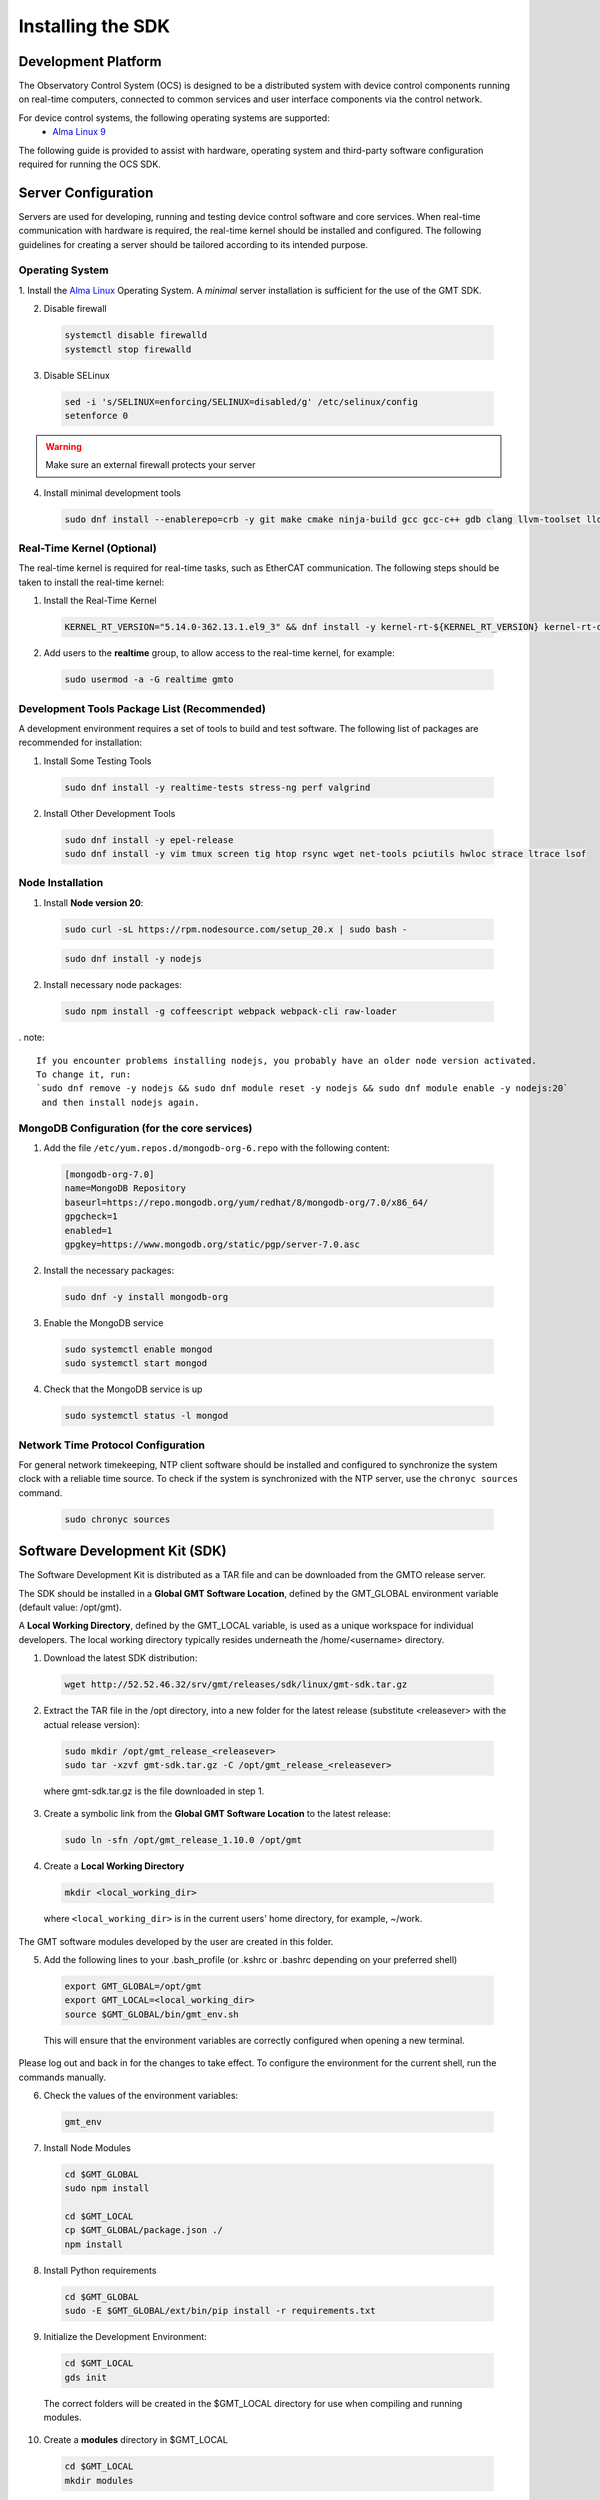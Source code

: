 .. _installation:

Installing the SDK
==================

Development Platform
--------------------


The Observatory Control System (OCS) is designed to be a distributed system with device control components running on real-time computers, connected to common services and user interface components via the control network.

For device control systems, the following operating systems are supported:
    - `Alma Linux 9 <https://almalinux.org/>`_

The following guide is provided to assist with hardware, operating system and third-party software configuration required for running the OCS SDK.

Server Configuration
--------------------

Servers are used for developing, running and testing device control software and core services. When real-time communication
with hardware is required, the real-time kernel should be installed and configured. The following guidelines for creating
a server should be tailored according to its intended purpose.

.. _Operating system:
Operating System
................

1. Install the `Alma Linux <https://almalinux.org/>`_ Operating System.
A `minimal` server installation is sufficient for the use of the GMT SDK.


2. Disable firewall

  .. code-block:: bash

    systemctl disable firewalld
    systemctl stop firewalld

3. Disable SELinux

  .. code-block:: bash

    sed -i 's/SELINUX=enforcing/SELINUX=disabled/g' /etc/selinux/config
    setenforce 0

.. warning::
  Make sure an external firewall protects your server

4. Install minimal development tools

  .. code-block:: bash

    sudo dnf install --enablerepo=crb -y git make cmake ninja-build gcc gcc-c++ gdb clang llvm-toolset lldb elfutils autoconf automake libtool


Real-Time Kernel (Optional)
...........................

The real-time kernel is required for real-time tasks, such as EtherCAT communication.
The following steps should be taken to install the real-time kernel:

1. Install the Real-Time Kernel

  .. code-block:: bash

    KERNEL_RT_VERSION="5.14.0-362.13.1.el9_3" && dnf install -y kernel-rt-${KERNEL_RT_VERSION} kernel-rt-devel-${KERNEL_RT_VERSION}

2. Add users to the **realtime** group, to allow access to the real-time kernel, for example:

  .. code-block:: bash

    sudo usermod -a -G realtime gmto


Development Tools Package List (Recommended)
............................................

A development environment requires a set of tools to build and test software. The following list of packages are
recommended for installation:

1. Install Some Testing Tools

  .. code-block:: bash

    sudo dnf install -y realtime-tests stress-ng perf valgrind

2. Install Other Development Tools

  .. code-block:: bash

    sudo dnf install -y epel-release
    sudo dnf install -y vim tmux screen tig htop rsync wget net-tools pciutils hwloc strace ltrace lsof

Node Installation
.................

1. Install **Node version 20**:

  .. code-block:: bash

    sudo curl -sL https://rpm.nodesource.com/setup_20.x | sudo bash -

  .. code-block:: bash

    sudo dnf install -y nodejs

2. Install necessary node packages:

  .. code-block:: bash

    sudo npm install -g coffeescript webpack webpack-cli raw-loader

. note::

   If you encounter problems installing nodejs, you probably have an older node version activated.
   To change it, run:
   `sudo dnf remove -y nodejs && sudo dnf module reset -y nodejs && sudo dnf module enable -y nodejs:20`
    and then install nodejs again.


MongoDB Configuration (for the core services)
.............................................

1. Add the file ``/etc/yum.repos.d/mongodb-org-6.repo`` with the following content:

  .. code-block:: bash

     [mongodb-org-7.0]
     name=MongoDB Repository
     baseurl=https://repo.mongodb.org/yum/redhat/8/mongodb-org/7.0/x86_64/
     gpgcheck=1
     enabled=1
     gpgkey=https://www.mongodb.org/static/pgp/server-7.0.asc

2. Install the necessary packages:

  .. code-block:: bash

    sudo dnf -y install mongodb-org

3. Enable the MongoDB service

  .. code-block:: bash

    sudo systemctl enable mongod
    sudo systemctl start mongod

4. Check that the MongoDB service is up

  .. code-block:: bash

    sudo systemctl status -l mongod


Network Time Protocol Configuration
...................................

For general network timekeeping, NTP client software should be installed and configured to synchronize the system clock
with a reliable time source. To check if the system is synchronized with the NTP server, use the ``chronyc sources`` command.

  .. code-block:: bash

    sudo chronyc sources


Software Development Kit (SDK)
------------------------------

The Software Development Kit is distributed as a TAR file and can be downloaded from the GMTO release server.

The SDK should be installed in a **Global GMT Software Location**, defined by the GMT_GLOBAL environment variable
(default value: /opt/gmt).

A **Local Working Directory**, defined by the GMT_LOCAL variable, is used as a unique workspace for individual developers.
The local working directory typically resides underneath the /home/<username> directory.

1. Download the latest SDK distribution:

  .. code-block:: bash

    wget http://52.52.46.32/srv/gmt/releases/sdk/linux/gmt-sdk.tar.gz

2. Extract the TAR file in the /opt directory, into a new folder for the latest release (substitute <releasever> with the actual release version):

  .. code-block:: bash

    sudo mkdir /opt/gmt_release_<releasever>
    sudo tar -xzvf gmt-sdk.tar.gz -C /opt/gmt_release_<releasever>

  where gmt-sdk.tar.gz is the file downloaded in step 1.

3. Create a symbolic link from the **Global GMT Software Location** to the latest release:

  .. code-block:: bash

    sudo ln -sfn /opt/gmt_release_1.10.0 /opt/gmt

4. Create a **Local Working Directory**

  .. code-block:: bash

    mkdir <local_working_dir>

  where ``<local_working_dir>`` is in the current users' home directory, for example, ~/work.
The GMT software modules developed by the user are created in this folder.

5. Add the following lines to your .bash_profile (or .kshrc or .bashrc depending on your preferred shell)

  .. code-block:: bash

    export GMT_GLOBAL=/opt/gmt
    export GMT_LOCAL=<local_working_dir>
    source $GMT_GLOBAL/bin/gmt_env.sh

  This will ensure that the environment variables are correctly configured when opening a new terminal.
Please log out and back in for the changes to take effect.
To configure the environment for the current shell, run the commands manually.

6. Check the values of the environment variables:

  .. code-block:: bash

    gmt_env

7. Install Node Modules

  .. code-block:: bash

    cd $GMT_GLOBAL
    sudo npm install

    cd $GMT_LOCAL
    cp $GMT_GLOBAL/package.json ./
    npm install

8. Install Python requirements

  .. code-block:: bash

    cd $GMT_GLOBAL
    sudo -E $GMT_GLOBAL/ext/bin/pip install -r requirements.txt

9. Initialize the Development Environment:

  .. code-block:: bash

    cd $GMT_LOCAL
    gds init

  The correct folders will be created in the $GMT_LOCAL directory for use when compiling and running modules.

10. Create a **modules** directory in $GMT_LOCAL

  .. code-block:: bash

    cd $GMT_LOCAL
    mkdir modules

11. Create the **bundles.coffee** and **ocs_local_bundle.coffee** files, defining the local modules under development

  These files may be copied from $GMT_GLOBAL and then edited to reflect the developer's configuration.

  .. code-block:: bash

    mkdir $GMT_LOCAL/etc/bundles
    cp $GMT_GLOBAL/etc/bundles/bundles.coffee $GMT_LOCAL/etc/bundles/
    cp $GMT_GLOBAL/etc/bundles/ocs_local_bundle.coffee $GMT_LOCAL/etc/bundles/

  Edit **bundles.coffee** to point to the ocs_local_bundle.coffee file

  .. code-block:: bash

    module.exports =
        ocs_local_bundle:   {scope: "local",  desc: "GMT iSample and HDK bundle"}

  Edit **ocs_local_bundle.coffee** to include the ISample and HDK modules, or other modules that you are working on, for example:

  .. code-block:: bash

     module.exports =
     name:      "local"
     desc:      "List of local development modules"
     elements:
         isample_dcs: { active: true, test: false, developer: 'gmto', domain: 'idcs' }
         hdk_dcs:     { active: true, test: false, developer: 'gmto', domain: 'idcs' }

12. Build all model files from modules in your ocs_local_bundles definition. For example:

  .. code-block:: bash

    cd $GMT_LOCAL/modules/ocs_hdk_dcs/model
    ./build
    cd $GMT_LOCAL/modules/ocs_isample_dcs/model
    ./build

EtherCAT Configuration (Optional)
.................................

EtherCAT is a high-speed Fieldbus communication system used for real-time control. The following configuration steps
should be used as a guide when configuring EtherCAT communications.

A real-time kernel is required for EtherCAT communication. The real-time kernel installation steps are provided above.

For the installation example below, we use the following network interfaces:

  * enp4s0 - EtherCAT Master (Primary)
  * enp5s0 - EtherCAT Master (Backup - Optional, used for redundant topology)

1. Run the etherlab_install.sh script that comes with the GMT SDK:

  .. code-block:: bash

    cd $GMT_GLOBAL/bin/
    sudo -E bash ./etherlab_install.sh enp4s0

2. Edit ``/etc/ethercat.conf`` and set the following configuration options:

  .. code-block:: bash

    MASTER0_DEVICE="enp4s0"
    MASTER0_BACKUP="enp5s0"  # optional, for redundant topology

3. Reboot into the RT Kernel, if you're not in it already.

4. Test the EtherCAT configuration (once the EtherCAT slaves are connected):

  .. code-block:: bash

    ethercat master
    ethercat slaves

If the ``ethercat master`` command does not produce the correct output, ensure that you're currently running the real-time kernel.
If the ``ethercat slaves`` command produces no output, check that the ethernet cable is connected to the correct port as configured above.
